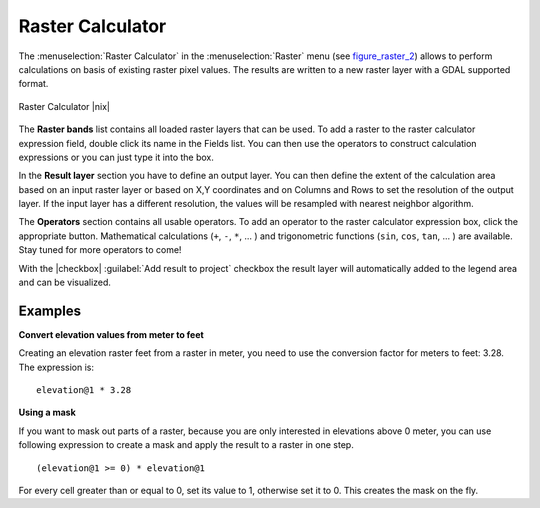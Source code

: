 .. |updatedisclaimer|

.. _sec_raster_calc:

Raster Calculator
=================

.. index:: Raster_Calculator

The :menuselection:`Raster Calculator` in the :menuselection:`Raster` menu
(see figure_raster_2_) allows to perform calculations on basis of existing
raster pixel values.
The results are written to a new raster layer with a GDAL supported format.

.. _figure_raster_2:

.. only:: html

   **Figure Raster 2:**

.. figure:: /static/user_manual/working_with_raster/raster_calculator.png
   :align: center
   :width: 30em

   Raster Calculator |nix|


The **Raster bands** list contains all loaded raster layers that can be used.
To add a raster to the raster calculator expression field, double
click its name in the Fields list. You can then use the operators to construct
calculation expressions or you can just type it into the box.

In the **Result layer** section you have to define an output layer. You can
then define the extent of the calculation area based on an input raster layer or
based on X,Y coordinates and on Columns and Rows to set the resolution of the
output layer. If the input layer has a different resolution, the values will be
resampled with nearest neighbor algorithm.

The **Operators** section contains all usable operators. To add an operator
to the raster calculator expression box, click the appropriate button. Mathematical
calculations (``+``, ``-``, ``*``, ... ) and trigonometric functions (``sin``,
``cos``, ``tan``, ... ) are available. Stay tuned for more operators to come!

With the |checkbox| :guilabel:`Add result to project` checkbox the result layer
will automatically added to the legend area and can be visualized.


Examples
--------

**Convert elevation values from meter to feet**

Creating an elevation raster feet from a raster in meter, you need to use the
conversion factor for meters to feet: 3.28. The expression is:

::

 elevation@1 * 3.28

**Using a mask**

If you want to mask out parts of a raster, because you are only interested in
elevations above 0 meter, you can use following expression to create a mask
and apply the result to a raster in one step.

::

  (elevation@1 >= 0) * elevation@1

For every cell greater than or equal to 0, set its value to 1, otherwise set
it to 0. This creates the mask on the fly.
